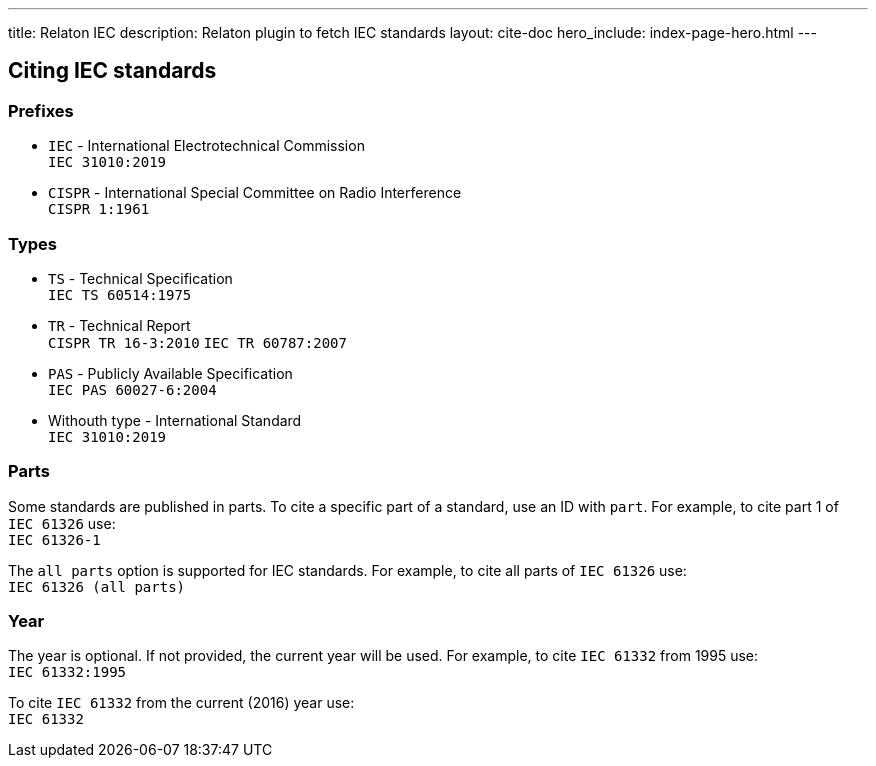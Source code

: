 ---
title: Relaton IEC
description: Relaton plugin to fetch IEC standards
layout: cite-doc
hero_include: index-page-hero.html
---

== Citing IEC standards

=== Prefixes

* `IEC` - International Electrotechnical Commission +
`IEC 31010:2019`
* `CISPR` - International Special Committee on Radio Interference +
`CISPR 1:1961`

=== Types

* `TS` - Technical Specification +
`IEC TS 60514:1975`
* `TR` - Technical Report +
`CISPR TR 16-3:2010`
`IEC TR 60787:2007`
* `PAS` - Publicly Available Specification +
`IEC PAS 60027-6:2004`
* Withouth type - International Standard +
`IEC 31010:2019`

=== Parts

Some standards are published in parts. To cite a specific part of a standard, use an ID with `part`. For example, to cite part 1 of `IEC 61326` use: +
`IEC 61326-1`

The `all parts` option is supported for IEC standards. For example, to cite all parts of `IEC 61326` use: +
`IEC 61326 (all parts)`

=== Year

The year is optional. If not provided, the current year will be used. For example, to cite `IEC 61332` from 1995 use: +
`IEC 61332:1995`

To cite `IEC 61332` from the current (2016) year use: +
`IEC 61332`
